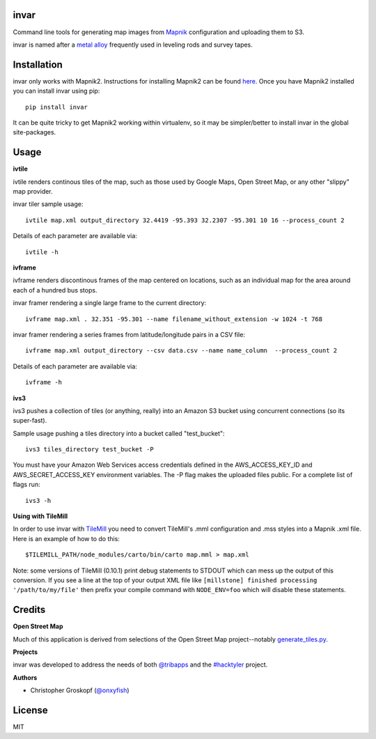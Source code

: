 invar
=====

Command line tools for generating map images from `Mapnik <http://mapnik.org/>`_ configuration and uploading them to S3.

invar is named after a `metal alloy <http://en.wikipedia.org/wiki/Invar>`_ frequently used in leveling rods and survey tapes.

Installation
============

invar only works with Mapnik2. Instructions for installing Mapnik2 can be found `here <https://github.com/mapnik/mapnik/wiki/Mapnik-Installation>`_. Once you have Mapnik2 installed you can install invar using pip::

    pip install invar

It can be quite tricky to get Mapnik2 working within virtualenv, so it may be simpler/better to install invar in the global site-packages.

Usage
=====

**ivtile**

ivtile renders continous tiles of the map, such as those used by Google Maps, Open Street Map, or any other "slippy" map provider.

invar tiler sample usage::

    ivtile map.xml output_directory 32.4419 -95.393 32.2307 -95.301 10 16 --process_count 2

Details of each parameter are available via::

    ivtile -h

**ivframe**

ivframe renders discontinous frames of the map centered on locations, such as an individual map for the area around each of a hundred bus stops.

invar framer rendering a single large frame to the current directory::

    ivframe map.xml . 32.351 -95.301 --name filename_without_extension -w 1024 -t 768 

    
invar framer rendering a series frames from latitude/longitude pairs in a CSV file::

    ivframe map.xml output_directory --csv data.csv --name name_column  --process_count 2

Details of each parameter are available via::

    ivframe -h

**ivs3**

ivs3 pushes a collection of tiles (or anything, really) into an Amazon S3 bucket using concurrent connections (so its super-fast).

Sample usage pushing a tiles directory into a bucket called "test_bucket"::

    ivs3 tiles_directory test_bucket -P

You must have your Amazon Web Services access credentials defined in the AWS_ACCESS_KEY_ID and AWS_SECRET_ACCESS_KEY environment variables. The -P flag makes the uploaded files public. For a complete list of flags run::

    ivs3 -h

**Using with TileMill**

In order to use invar with `TileMill <http://tilemill.com/>`_ you need to convert TileMill's .mml configuration and .mss styles into a Mapnik .xml file. Here is an example of how to do this::

    $TILEMILL_PATH/node_modules/carto/bin/carto map.mml > map.xml

Note: some versions of TileMill (0.10.1) print debug statements to STDOUT which can mess up the output of this conversion. If you see a line at the top of your output XML file like ``[millstone] finished processing '/path/to/my/file'`` then prefix your compile command with ``NODE_ENV=foo`` which will disable these statements.

Credits
=======

**Open Street Map**

Much of this application is derived from selections of the Open Street Map project--notably `generate_tiles.py <http://svn.openstreetmap.org/applications/rendering/mapnik/generate_tiles.py>`_.

**Projects**

invar was developed to address the needs of both `@tribapps <http://twitter.com/tribapps>`_ and the `#hacktyler <http://hacktyler.com>`_ project.

**Authors**

* Christopher Groskopf (`@onxyfish <http://twitter.com/onyxfish>`_)

License
=======

MIT
